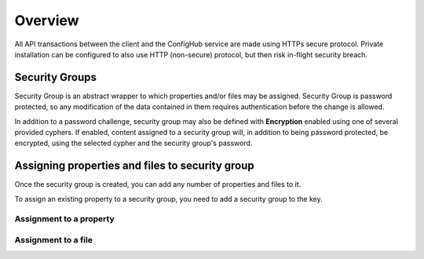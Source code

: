 .. _security:

********
Overview
********


All API transactions between the client and the ConfigHub service are made using HTTPs secure protocol.  Private
installation can be configured to also use HTTP (non-secure) protocol, but then risk in-flight security breach.

Security Groups
^^^^^^^^^^^^^^^

Security Group is an abstract wrapper to which properties and/or files may be assigned.  Security Group is
password protected, so any modification of the data contained in them requires authentication before the change is
allowed.

In addition to a password challenge, security group may also be defined with **Encryption** enabled using one of
several provided cyphers.  If enabled, content assigned to a security group will, in addition to being password
protected, be encrypted, using the selected cypher and the security group's password.

.. image:: /images/securityGroup.png

Assigning properties and files to security group
^^^^^^^^^^^^^^^^^^^^^^^^^^^^^^^^^^^^^^^^^^^^^^^^

Once the security group is created, you can add any number of properties and files to it.

To assign an existing property to a security group, you need to add a security group to the key.


Assignment to a property
************************
.. image:: /images/keySecurityGroup.png



Assignment to a file
************************
.. image:: /images/fileSecurityGroup.png


